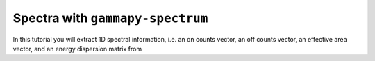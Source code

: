 .. _tutorials-gammapy-spectrum:

Spectra with ``gammapy-spectrum``
=================================

In this tutorial you will extract 1D spectral information, i.e. an on
counts vector, an off counts vector, an effective area vector, and an
energy dispersion matrix from 
